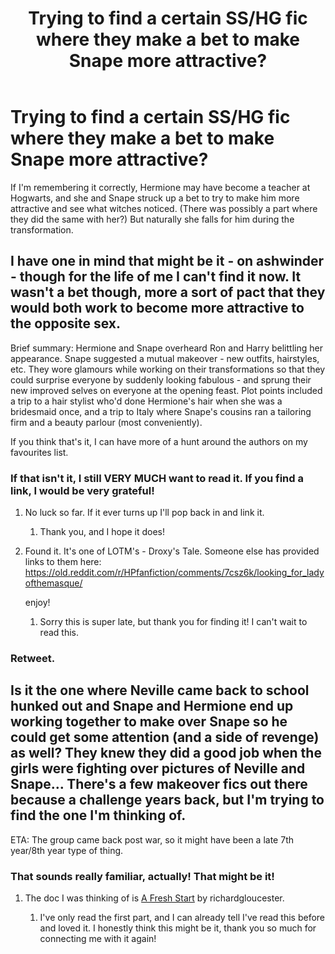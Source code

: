 #+TITLE: Trying to find a certain SS/HG fic where they make a bet to make Snape more attractive?

* Trying to find a certain SS/HG fic where they make a bet to make Snape more attractive?
:PROPERTIES:
:Author: Vencroft
:Score: 7
:DateUnix: 1528491248.0
:DateShort: 2018-Jun-09
:FlairText: Fic Search
:END:
If I'm remembering it correctly, Hermione may have become a teacher at Hogwarts, and she and Snape struck up a bet to try to make him more attractive and see what witches noticed. (There was possibly a part where they did the same with her?) But naturally she falls for him during the transformation.


** I have one in mind that might be it - on ashwinder - though for the life of me I can't find it now. It wasn't a bet though, more a sort of pact that they would both work to become more attractive to the opposite sex.

Brief summary: Hermione and Snape overheard Ron and Harry belittling her appearance. Snape suggested a mutual makeover - new outfits, hairstyles, etc. They wore glamours while working on their transformations so that they could surprise everyone by suddenly looking fabulous - and sprung their new improved selves on everyone at the opening feast. Plot points included a trip to a hair stylist who'd done Hermione's hair when she was a bridesmaid once, and a trip to Italy where Snape's cousins ran a tailoring firm and a beauty parlour (most conveniently).

If you think that's it, I can have more of a hunt around the authors on my favourites list.
:PROPERTIES:
:Author: taliesinsmuse
:Score: 3
:DateUnix: 1528530975.0
:DateShort: 2018-Jun-09
:END:

*** If that isn't it, I still VERY MUCH want to read it. If you find a link, I would be very grateful!
:PROPERTIES:
:Author: Vencroft
:Score: 3
:DateUnix: 1528553870.0
:DateShort: 2018-Jun-09
:END:

**** No luck so far. If it ever turns up I'll pop back in and link it.
:PROPERTIES:
:Author: taliesinsmuse
:Score: 2
:DateUnix: 1528870452.0
:DateShort: 2018-Jun-13
:END:

***** Thank you, and I hope it does!
:PROPERTIES:
:Author: Vencroft
:Score: 1
:DateUnix: 1528925244.0
:DateShort: 2018-Jun-14
:END:


**** Found it. It's one of LOTM's - Droxy's Tale. Someone else has provided links to them here: [[https://old.reddit.com/r/HPfanfiction/comments/7csz6k/looking_for_ladyofthemasque/]]

enjoy!
:PROPERTIES:
:Author: taliesinsmuse
:Score: 2
:DateUnix: 1535963504.0
:DateShort: 2018-Sep-03
:END:

***** Sorry this is super late, but thank you for finding it! I can't wait to read this.
:PROPERTIES:
:Author: Vencroft
:Score: 1
:DateUnix: 1538618750.0
:DateShort: 2018-Oct-04
:END:


*** Retweet.
:PROPERTIES:
:Score: 1
:DateUnix: 1528848033.0
:DateShort: 2018-Jun-13
:END:


** Is it the one where Neville came back to school hunked out and Snape and Hermione end up working together to make over Snape so he could get some attention (and a side of revenge) as well? They knew they did a good job when the girls were fighting over pictures of Neville and Snape... There's a few makeover fics out there because a challenge years back, but I'm trying to find the one I'm thinking of.

ETA: The group came back post war, so it might have been a late 7th year/8th year type of thing.
:PROPERTIES:
:Author: ArtOfOdd
:Score: 2
:DateUnix: 1528534683.0
:DateShort: 2018-Jun-09
:END:

*** That sounds really familiar, actually! That might be it!
:PROPERTIES:
:Author: Vencroft
:Score: 2
:DateUnix: 1528553927.0
:DateShort: 2018-Jun-09
:END:

**** The doc I was thinking of is [[https://archiveofourown.org/works/125478/chapters/177287][A Fresh Start]] by richardgloucester.
:PROPERTIES:
:Author: ArtOfOdd
:Score: 3
:DateUnix: 1528560825.0
:DateShort: 2018-Jun-09
:END:

***** I've only read the first part, and I can already tell I've read this before and loved it. I honestly think this might be it, thank you so much for connecting me with it again!
:PROPERTIES:
:Author: Vencroft
:Score: 1
:DateUnix: 1528602973.0
:DateShort: 2018-Jun-10
:END:
